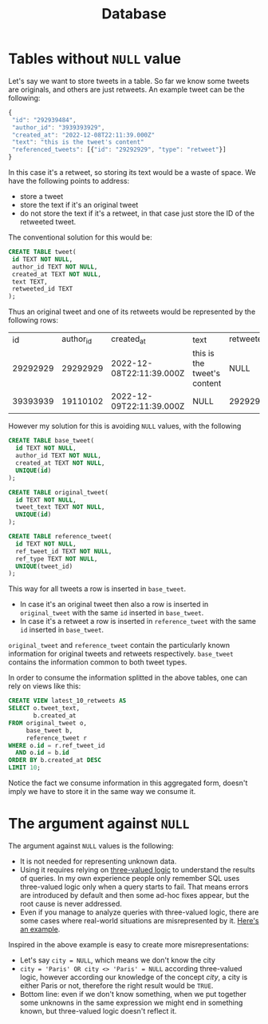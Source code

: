 #+title: Database

* Tables without ~NULL~ value

Let's say we want to store tweets in a table. So far we know some tweets are originals, and others are just retweets. An example tweet can be the following:

#+begin_src js
{
 "id": "292939484",
 "author_id": "3939393929",
 "created_at": "2022-12-08T22:11:39.000Z"
 "text": "this is the tweet's content"
 "referenced_tweets": [{"id": "29292929", "type": "retweet"}]
}
#+end_src

In this case it's a retweet, so storing its text would be a waste of space. We have the following points to address:
- store a tweet
- store the text if it's an original tweet
- do not store the text if it's a retweet, in that case just store the ID of the retweeted tweet.

The conventional solution for this would be:

#+begin_src sql
CREATE TABLE tweet(
 id TEXT NOT NULL,
 author_id TEXT NOT NULL,
 created_at TEXT NOT NULL,
 text TEXT,
 retweeted_id TEXT
);
#+end_src

Thus an original tweet and one of its retweets would be represented by the following rows:

|       id | author_id | created_at               | text                        | retweeted_id |
| 29292929 |  29292929 | 2022-12-08T22:11:39.000Z | this is the tweet's content | NULL         |
| 39393939 |  19110102 | 2022-12-09T22:11:39.000Z | NULL                        | 29292929     |


However my solution for this is avoiding ~NULL~ values, with the following

#+begin_src sql
CREATE TABLE base_tweet(
  id TEXT NOT NULL,
  author_id TEXT NOT NULL,
  created_at TEXT NOT NULL,
  UNIQUE(id)
);

CREATE TABLE original_tweet(
  id TEXT NOT NULL,
  tweet_text TEXT NOT NULL,
  UNIQUE(id)
);

CREATE TABLE reference_tweet(
  id TEXT NOT NULL,
  ref_tweet_id TEXT NOT NULL,
  ref_type TEXT NOT NULL,
  UNIQUE(tweet_id)
);
#+end_src

This way for all tweets a row is inserted in ~base_tweet~.
- In case it's an original tweet then also a row is inserted in ~original_tweet~ with the same ~id~ inserted in ~base_tweet~.
- In case it's a retweet a row is inserted in ~reference_tweet~ with the same ~id~ inserted in ~base_tweet~.

~original_tweet~ and ~reference_tweet~ contain the particularly known information for original tweets and retweets respectively. ~base_tweet~ contains the information common to both tweet types.

In order to consume the information splitted in the above tables, one can rely on views like this:

#+begin_src sql
CREATE VIEW latest_10_retweets AS
SELECT o.tweet_text,
       b.created_at
FROM original_tweet o,
     base_tweet b,
     reference_tweet r
WHERE o.id = r.ref_tweet_id
  AND o.id = b.id
ORDER BY b.created_at DESC
LIMIT 10;
#+end_src

Notice the fact we consume information in this aggregated form, doesn't imply we have to store it in the same way we consume it.

* The argument against ~NULL~

The argument against ~NULL~ values is the following:
- It is not needed for representing unknown data.
- Using it requires relying on [[https://en.wikipedia.org/wiki/Three-valued_logic][three-valued logic]] to understand the results of queries. In my own experience people only remember SQL uses three-valued logic only when a query starts to fail. That means errors are introduced by default and then some ad-hoc fixes appear, but the root cause is never addressed.
- Even if you manage to analyze queries with three-valued logic, there are some cases where real-world situations are misrepresented by it. [[https://www.oreilly.com/library/view/sql-and-relational/9781449319724/ch04s04.html][Here's an example]].

Inspired in the above example is easy to create more misrepresentations:
- Let's say ~city = NULL~, which means we don't know the city
- ~city = 'Paris' OR city <> 'Paris' = NULL~ according three-valued logic,
  however according our knowledge of the concept /city/, a city is either Paris or not, therefore the right result would be ~TRUE~.
- Bottom line: even if we don't know something, when we put together some unknowns in the same expression we might end in something known, but three-valued logic doesn't reflect it.
